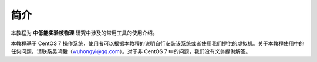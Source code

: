 .. README.rst --- 
.. 
.. Description: 
.. Author: Hongyi Wu(吴鸿毅)
.. Email: wuhongyi@qq.com 
.. Created: 四 8月 13 12:31:41 2020 (+0800)
.. Last-Updated: 四 8月 13 20:25:36 2020 (+0800)
..           By: Hongyi Wu(吴鸿毅)
..     Update #: 3
.. URL: http://wuhongyi.cn 

##################################################
简介
##################################################

本教程为 **中低能实验核物理** 研究中涉及的常用工具的使用介绍。

本教程基于 CentOS 7 操作系统，使用者可以根据本教程的说明自行安装该系统或者使用我们提供的虚拟机。关于本教程使用中的任何问题，请联系吴鸿毅（wuhongyi@qq.com）。对于非 CentOS 7 中的问题，我们没有义务提供解答。






.. 
.. README.rst ends here
